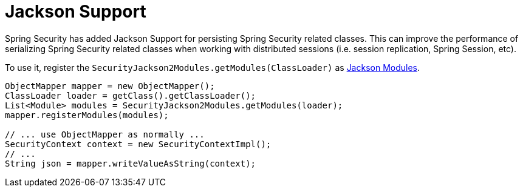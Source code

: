 [[jackson]]
= Jackson Support

Spring Security has added Jackson Support for persisting Spring Security related classes.
This can improve the performance of serializing Spring Security related classes when working with distributed sessions (i.e. session replication, Spring Session, etc).

To use it, register the `SecurityJackson2Modules.getModules(ClassLoader)` as http://wiki.fasterxml.com/JacksonFeatureModules[Jackson Modules].

[source,java]
----
ObjectMapper mapper = new ObjectMapper();
ClassLoader loader = getClass().getClassLoader();
List<Module> modules = SecurityJackson2Modules.getModules(loader);
mapper.registerModules(modules);

// ... use ObjectMapper as normally ...
SecurityContext context = new SecurityContextImpl();
// ...
String json = mapper.writeValueAsString(context);
----
